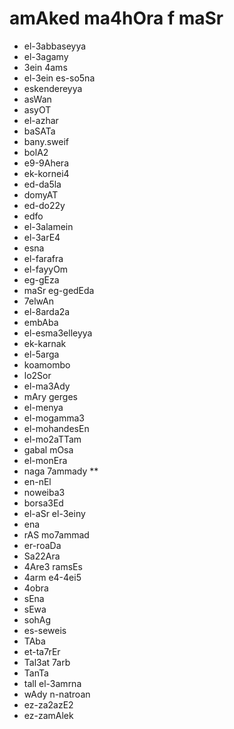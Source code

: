 * amAked ma4hOra f maSr
- el-3abbaseyya
- el-3agamy
- 3ein 4ams
- el-3ein es-so5na
- eskendereyya
- asWan
- asyOT
- el-azhar
- baSATa
- bany.sweif
- bolA2
- e9-9Ahera
- ek-kornei4
- ed-da5la
- domyAT
- ed-do22y
- edfo
- el-3alamein
- el-3arE4
- esna
- el-farafra
- el-fayyOm
- eg-gEza
- maSr eg-gedEda
- 7elwAn
- el-8arda2a
- embAba
- el-esma3elleyya
- ek-karnak
- el-5arga
- koamombo
- lo2Sor
- el-ma3Ady
- mAry gerges
- el-menya
- el-mogamma3
- el-mohandesEn
- el-mo2aTTam
- gabal mOsa
- el-monEra
- naga 7ammady  **
- en-nEl
- noweiba3
- borsa3Ed
- el-aSr el-3einy
- ena
- rAS mo7ammad
- er-roaDa
- Sa22Ara
- 4Are3 ramsEs
- 4arm e4-4ei5
- 4obra
- sEna
- sEwa
- sohAg
- es-seweis
- TAba
- et-ta7rEr
- Tal3at 7arb
- TanTa
- tall el-3amrna
- wAdy n-natroan
- ez-za2azE2
- ez-zamAlek
